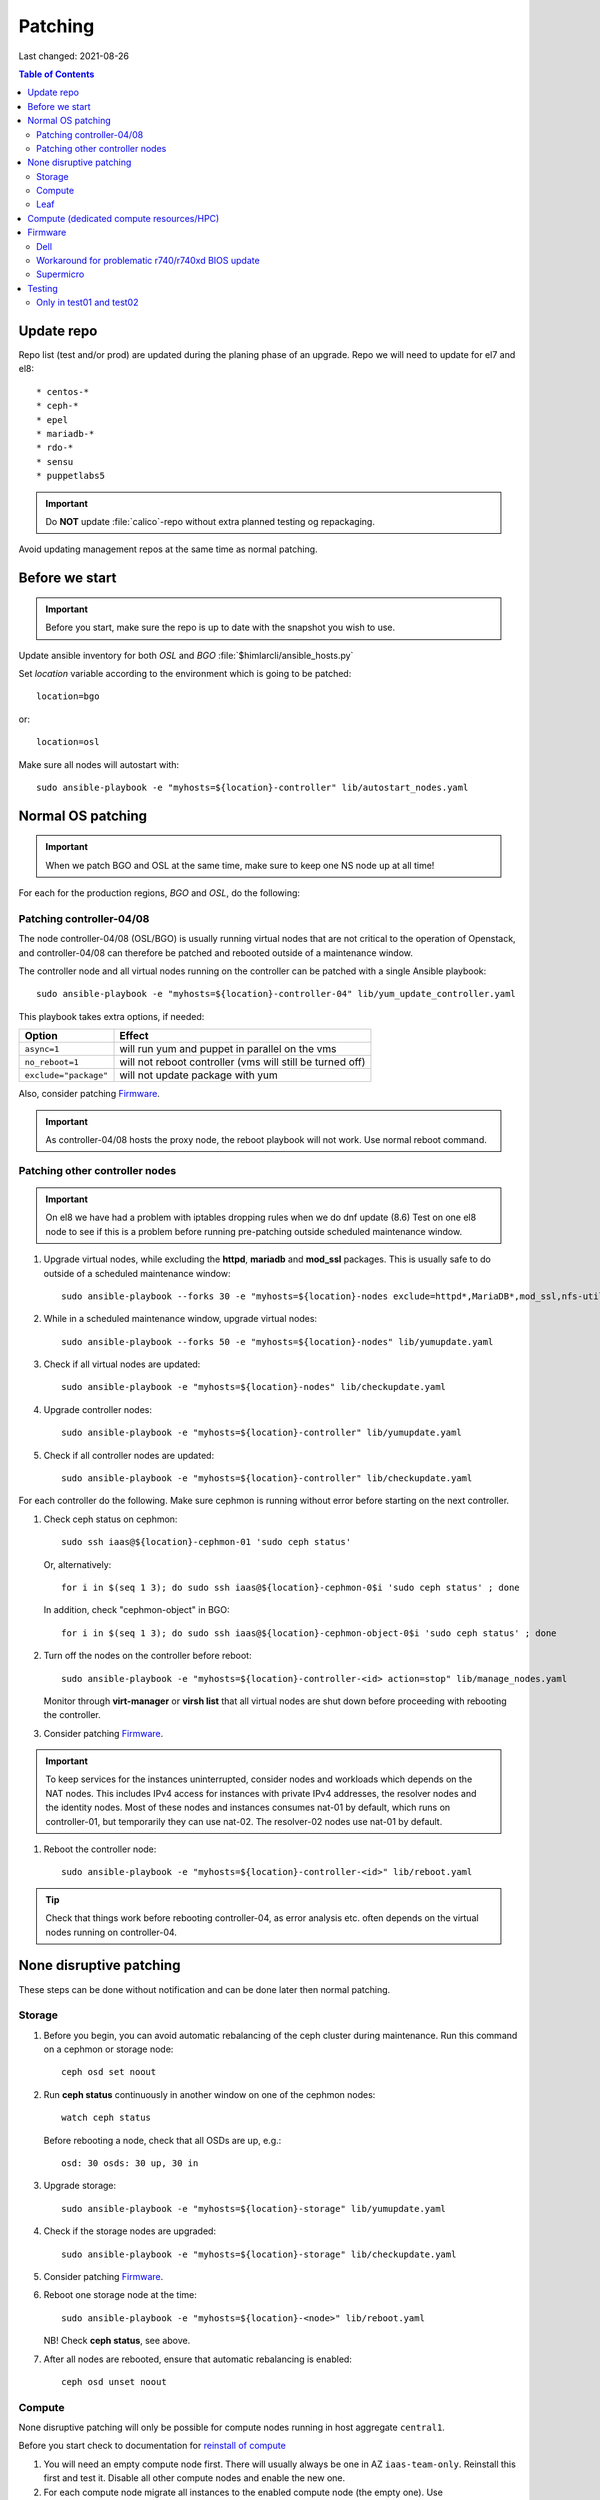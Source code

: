 ========
Patching
========

Last changed: 2021-08-26

.. contents:: Table of Contents
    :depth: 2

Update repo
============

Repo list (test and/or prod) are updated during the planing phase of an
upgrade. Repo we will need to update for el7 and el8::

* centos-*
* ceph-*
* epel
* mariadb-*
* rdo-*
* sensu
* puppetlabs5

.. IMPORTANT::
   Do **NOT** update :file:`calico`-repo without extra planned testing og
   repackaging.

Avoid updating management repos at the same time as normal patching.

Before we start
===============

.. IMPORTANT::
   Before you start, make sure the repo is up to date with the
   snapshot you wish to use.

Update ansible inventory for both `OSL` and `BGO`
:file:`$himlarcli/ansible_hosts.py`

Set `location` variable according to the environment which is going to
be patched::

  location=bgo

or::

  location=osl

Make sure all nodes will autostart with::

  sudo ansible-playbook -e "myhosts=${location}-controller" lib/autostart_nodes.yaml


Normal OS patching
==================

.. IMPORTANT::
  When we patch BGO and OSL at the same time, make sure to keep one NS node up
  at all time!

For each for the production regions, `BGO` and `OSL`, do the following:


Patching controller-04/08
-------------------------

The node controller-04/08 (OSL/BGO) is usually running virtual nodes that are not
critical to the operation of Openstack, and controller-04/08 can
therefore be patched and rebooted outside of a maintenance window.

The controller node and all virtual nodes running on the controller
can be patched with a single Ansible playbook::

  sudo ansible-playbook -e "myhosts=${location}-controller-04" lib/yum_update_controller.yaml

This playbook takes extra options, if needed:

=====================  ===========================================================
Option                 Effect
=====================  ===========================================================
``async=1``            will run yum and puppet in parallel on the vms
``no_reboot=1``        will not reboot controller (vms will still be turned off)
``exclude="package"``  will not update package with yum
=====================  ===========================================================

Also, consider patching `Firmware`_.

.. IMPORTANT::
  As controller-04/08 hosts the proxy node, the reboot playbook will not work. Use normal
  reboot command.


Patching other controller nodes
-------------------------------

.. IMPORTANT::
  On el8 we have had a problem with iptables dropping rules when we do dnf update (8.6)
  Test on one el8 node to see if this is a problem before running pre-patching
  outside scheduled maintenance window.
  
#. Upgrade virtual nodes, while excluding the **httpd**, **mariadb**
   and **mod_ssl** packages. This is usually safe to do outside of a
   scheduled maintenance window::

     sudo ansible-playbook --forks 30 -e "myhosts=${location}-nodes exclude=httpd*,MariaDB*,mod_ssl,nfs-utils" lib/yumupdate.yaml

#. While in a scheduled maintenance window, upgrade virtual nodes::

     sudo ansible-playbook --forks 50 -e "myhosts=${location}-nodes" lib/yumupdate.yaml

#. Check if all virtual nodes are updated::

     sudo ansible-playbook -e "myhosts=${location}-nodes" lib/checkupdate.yaml

#. Upgrade controller nodes::

     sudo ansible-playbook -e "myhosts=${location}-controller" lib/yumupdate.yaml

#. Check if all controller nodes are updated::

     sudo ansible-playbook -e "myhosts=${location}-controller" lib/checkupdate.yaml

For each controller do the following. Make sure cephmon is running
without error before starting on the next controller.

#. Check ceph status on cephmon::

     sudo ssh iaas@${location}-cephmon-01 'sudo ceph status'

   Or, alternatively::

     for i in $(seq 1 3); do sudo ssh iaas@${location}-cephmon-0$i 'sudo ceph status' ; done

   In addition, check "cephmon-object" in BGO::

     for i in $(seq 1 3); do sudo ssh iaas@${location}-cephmon-object-0$i 'sudo ceph status' ; done

#. Turn off the nodes on the controller before reboot::

     sudo ansible-playbook -e "myhosts=${location}-controller-<id> action=stop" lib/manage_nodes.yaml

   Monitor through **virt-manager** or **virsh list** that all virtual
   nodes are shut down before proceeding with rebooting the controller.

#. Consider patching `Firmware`_.

.. IMPORTANT::
  To keep services for the instances uninterrupted, consider nodes and workloads which depends
  on the NAT nodes. This includes IPv4 access for instances with private IPv4 addresses, the
  resolver nodes and the identity nodes. Most of these nodes and instances consumes nat-01 by
  default, which runs on controller-01, but temporarily they can use nat-02. The resolver-02 nodes
  use nat-01 by default.

#. Reboot the controller node::

     sudo ansible-playbook -e "myhosts=${location}-controller-<id>" lib/reboot.yaml

.. TIP::
   Check that things work before rebooting controller-04, as error
   analysis etc. often depends on the virtual nodes running on
   controller-04.


None disruptive patching
========================

These steps can be done without notification and can be done later then normal
patching.

Storage
-------

#. Before you begin, you can avoid automatic rebalancing of the ceph
   cluster during maintenance. Run this command on a cephmon or
   storage node::

     ceph osd set noout

#. Run **ceph status** continuously in another window on one of the cephmon nodes::

     watch ceph status

   Before rebooting a node, check that all OSDs are up, e.g.::

     osd: 30 osds: 30 up, 30 in

#. Upgrade storage::

     sudo ansible-playbook -e "myhosts=${location}-storage" lib/yumupdate.yaml

#. Check if the storage nodes are upgraded::

     sudo ansible-playbook -e "myhosts=${location}-storage" lib/checkupdate.yaml

#. Consider patching `Firmware`_.

#. Reboot one storage node at the time::

     sudo ansible-playbook -e "myhosts=${location}-<node>" lib/reboot.yaml

   NB! Check **ceph status**, see above.

#. After all nodes are rebooted, ensure that automatic rebalancing is enabled::

     ceph osd unset noout

Compute
-------

None disruptive patching will only be possible for compute nodes
running in host aggregate ``central1``.

Before you start check to documentation for
`reinstall of compute <compute.html#compute-reinstall>`_

#. You will need an empty compute node first. There will usually always be one
   in AZ ``iaas-team-only``. Reinstall this first and test it. Disable all other
   compute nodes and enable the new one.

#. For each compute node migrate all instances to the enabled compute node
   (the empty one). Use :file:`himlarcli/migrate.py`. Then reinstall the newly
   empty compute node, and start over with the next one.

#. The last compute node will now be empty and can be reinstalled, disabled
   and added back to the AZ iaas-team-only. Update trello status for
   `Availability zone / Host aggregate`.

Leaf
----

   Only reboot one node at a time, and never if one node is a single point of
   failure.

   .. WARNING::
      Never patch Cumulus VX (virtual appliance). Only physical hardware. Cumulus VX
      are only used in testing/development.

   Upgrade node::

     apt-get update
     apt-get dist-upgrade

   Reboot node.

Compute (dedicated compute resources/HPC)
=========================================

#. Before we start (3-5 days before) we should notify all users in the aggregate (e.g. ``hpc1``)

   .. code-block:: bash

      himlarcli/mail.py aggregate -s 'Scheduled maintenance 2021-03-13' -t notify/maintenance/hpc.txt --date '2021-03-13 12:00-16:00' hpc1 --debug [--dry-run]

   Aggregate to consider patching on second Tuesday of every month:

  +------------------+--------+----------------------------------------+
  | Aggregate        | Region | Template                               |
  +==================+========+========================================+
  | hpc1             | osl    | notify/maintenance/hpc.txt             |
  +------------------+--------+----------------------------------------+
  | robin1           | osl    | notify/maintenance/dedicated.txt       |
  +------------------+--------+----------------------------------------+
  | shpc_cpu1        | bgo    | notify/maintenance/shpc.txt            |
  +------------------+--------+----------------------------------------+
  | shpc_ram1        | bgo    | notify/maintenance/shpc.txt            |
  +------------------+--------+----------------------------------------+
  | vgpu1            | bgo    | notify/maintenance/dedicated.txt       |
  +------------------+--------+----------------------------------------+
  | vgpu1            | osl    | notify/maintenance/dedicated.txt       |
  +------------------+--------+----------------------------------------+

#. Purge state database (once per region)::

    himlarcli/state.py purge instance

#. Check instance status::

    himlarcli/aggregate.py instances <aggregate>

#. Stop instances::

    himlarcli/aggregate.py stop-instance <aggregate>

#. Upgrade compute HPC::

    sudo ansible-playbook -e "myhosts=${location}-compute-hpc" lib/yumupdate.yaml

#. Check if the nodes are upgraded::

    sudo ansible-playbook -e "myhosts=${location}-compute-hpc" lib/checkupdate.yaml

#. Reboot nodes. Always check inventory to make sure the target of ``myhosts``
   match the intended targets for reboot. Some hosts might be running in other
   aggregates::

    sudo ansible-playbook -e "myhosts=${location}-compute-hpc" lib/reboot.yaml

#. Start the instances::

    himlarcli/aggregate.py start-instance <aggregate>


Firmware
========

For physical nodes it might be worth considering firmware patching.

Dell
----

#. Install **DSU** on the node::

     sudo ansible-playbook -e "myhosts=${location}-<node>" lib/install_dsu.yaml

#. Upgrade firmware::

     sudo ansible-playbook -e "myhosts=${location}-<node>" lib/upgrade_dell_firmware.yaml

#. Reboot::

     sudo ansible-playbook -e "myhosts=${location}-<node>" lib/reboot.yaml

Workaround for problematic r740/r740xd BIOS update
--------------------------------------------------

BIOS update for PowerEdge r740/r740xd might fail with a message "BIOS File is Corrupt", and
you have to press F1 to boot and then reflash the BIOS. A robust workaround is to flash the
BIOS via det iDRAC. First, flash firmware (only) normally: ::

     dsu -n -q --component-type=FRMW'

Download the latest BIOS file for the Windows platform from the Dell website to a login node
and upload it to the iDRAC, scheduling a BIOS upgrade at next boot::

     /opt/dell/srvadmin/bin/idracadm7 -r [bmc_address] -u [username] -p [password] update -f /tmp/BIOS_NVGR9_WN64_2.10.0.EXE

Then reboot.

Supermicro
----------

Supermicro does not recommend flashing firmware unless it is necessary. Also, there is no
automated way to do it. If needed, though, download the necessary firmware from the
vendor's website and upload the BIOS or firmware files via the bmc's update feature. When
finished the server must do a full reset, so it is absolutely best to flash the firmware
when the server is down (for example being in the grub boot menu).

.. WARNING::
   If flashing the BIOS the settings will be lost! Be sure to adjust settings after flashing,
   otherwise the server won't boot.

Testing
=======

After patching, we should test the following:

* install new instance
* ssh to new instance
* create volume and attach to instance
* detach volume
* destroy volume
* destroy instance

Only in test01 and test02
-------------------------

Reinstall a compute node and repeat the tests above.
